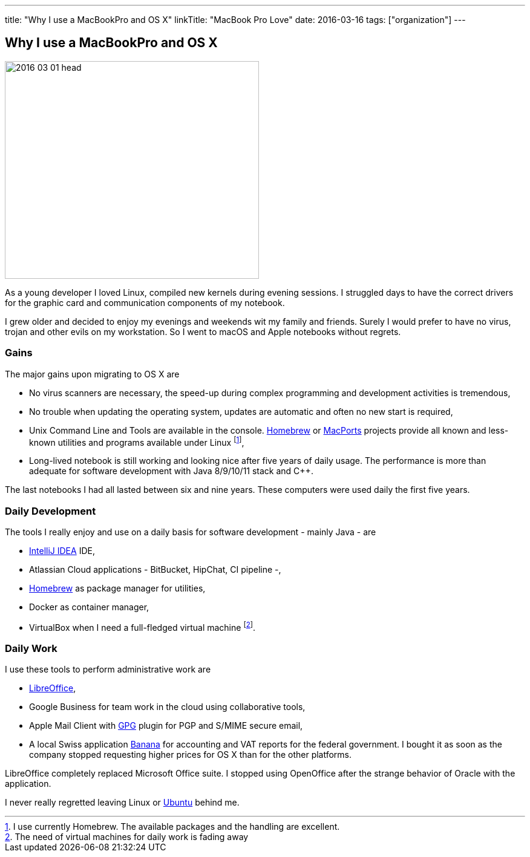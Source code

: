 ---
title: "Why I use a MacBookPro and OS X"
linkTitle: "MacBook Pro Love"
date: 2016-03-16
tags: ["organization"]
---

== Why I use a MacBookPro and OS X
:author: Marcel Baumann
:email: <marcel.baumann@tangly.net>
:homepage: https://www.tangly.net/
:company: https://www.tangly.net/[tangly llc]

image::2016-03-01-head.jpg[width=420,height=360,role=left]
As a young developer I loved Linux, compiled new kernels during evening sessions.
I struggled days to have the correct drivers for the graphic card and communication components of my notebook.

I grew older and decided to enjoy my evenings and weekends wit my family and friends.
Surely I would prefer to have no virus, trojan and other evils on my workstation.
So I went to macOS and Apple notebooks without regrets.

=== Gains

The major gains upon migrating to OS X are

* No virus scanners are necessary, the speed-up during complex programming and development activities is tremendous,
* No trouble when updating the operating system, updates are automatic and often no new start is required,
* Unix Command Line and Tools are available in the console.
https://brew.sh/[Homebrew] or https://www.macports.org/[MacPorts] projects provide all known and less-known utilities and programs available under Linux
footnote:[I use currently Homebrew. The available packages and the handling are excellent.],
* Long-lived notebook is still working and looking nice after five years of daily usage.
The performance is more than adequate for software development with Java 8/9/10/11 stack and C++.

The last notebooks I had all lasted between six and nine years.
These computers were used daily the first five years.

=== Daily Development

The tools I really enjoy and use on a daily basis for software development - mainly Java - are

* https://www.jetbrains.com/idea/[IntelliJ IDEA] IDE,
* Atlassian Cloud applications - BitBucket, HipChat, CI pipeline -,
* https://brew.sh/[Homebrew] as package manager for utilities,
* Docker as container manager,
* VirtualBox when I need a full-fledged virtual machine
footnote:[The need of virtual machines for daily work is fading away].

=== Daily Work

I use these tools to perform administrative work are

* https://www.libreoffice.org/[LibreOffice],
* Google Business for team work in the cloud using collaborative tools,
* Apple Mail Client with https://gpgtools.org/[GPG] plugin for PGP and S/MIME secure email,
* A local Swiss application https://www.banana.ch[Banana] for accounting and VAT reports for the federal government.
I bought it as soon as the company stopped requesting higher prices for OS X than for the other platforms.

LibreOffice completely replaced Microsoft Office suite.
I stopped using OpenOffice after the strange behavior of Oracle with the application.

I never really regretted leaving Linux or https://ubuntu.com/[Ubuntu] behind me.

